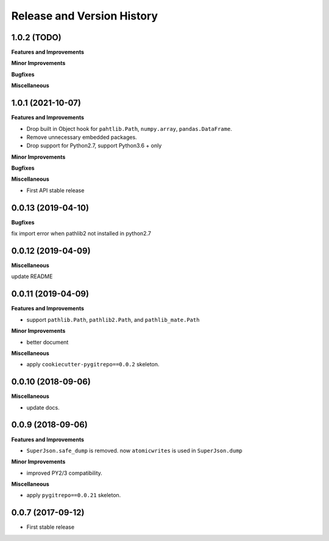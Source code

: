 .. _release_history:

Release and Version History
==============================================================================


1.0.2 (TODO)
------------------------------------------------------------------------------

**Features and Improvements**

**Minor Improvements**

**Bugfixes**

**Miscellaneous**


1.0.1 (2021-10-07)
------------------------------------------------------------------------------
**Features and Improvements**

- Drop built in Object hook for ``pahtlib.Path``, ``numpy.array``, ``pandas.DataFrame``.
- Remove unnecessary embedded packages.
- Drop support for Python2.7, support Python3.6 + only

**Minor Improvements**

**Bugfixes**

**Miscellaneous**

- First API stable release


0.0.13 (2019-04-10)
------------------------------------------------------------------------------
**Bugfixes**

fix import error when pathlib2 not installed in python2.7


0.0.12 (2019-04-09)
------------------------------------------------------------------------------
**Miscellaneous**

update README


0.0.11 (2019-04-09)
------------------------------------------------------------------------------
**Features and Improvements**

- support ``pathlib.Path``, ``pathlib2.Path``, and ``pathlib_mate.Path``

**Minor Improvements**

- better document

**Miscellaneous**

- apply ``cookiecutter-pygitrepo==0.0.2`` skeleton.


0.0.10 (2018-09-06)
------------------------------------------------------------------------------
**Miscellaneous**

- update docs.


0.0.9 (2018-09-06)
------------------------------------------------------------------------------
**Features and Improvements**

- ``SuperJson.safe_dump`` is removed. now ``atomicwrites`` is used in ``SuperJson.dump``

**Minor Improvements**

- improved PY2/3 compatibility.

**Miscellaneous**

- apply ``pygitrepo==0.0.21`` skeleton.


0.0.7 (2017-09-12)
------------------------------------------------------------------------------
- First stable release